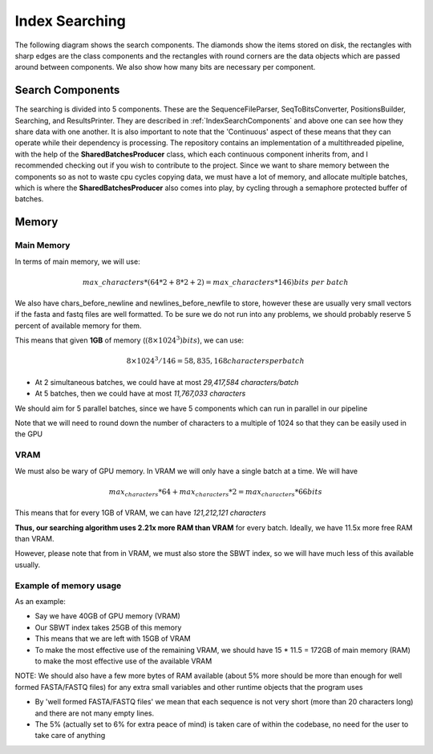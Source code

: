 Index Searching
===============

The following diagram shows the search components. The diamonds show the items stored on disk, the rectangles with sharp edges are the class components and the rectangles with round corners are the data objects which are passed around between components. We also show how many bits are necessary per component.

.. _IndexSearchComponentsPipeline:
.. mermaid:: graphs/IndexSearchComponentsPipeline.mmd

Search Components
+++++++++++++++++

The searching is divided into 5 components. These are the SequenceFileParser, SeqToBitsConverter, PositionsBuilder, Searching, and ResultsPrinter. They are described in :ref:`IndexSearchComponents` and above one can see how they share data with one another. It is also important to note that the 'Continuous' aspect of these means that they can operate while their dependency is processing. The repository contains an implementation of a multithreaded pipeline, with the help of the **SharedBatchesProducer** class, which each continuous component inherits from, and I recommended checking out if you wish to contribute to the project. Since we want to share memory between the components so as not to waste cpu cycles copying data, we must have a lot of memory, and allocate multiple batches, which is where the **SharedBatchesProducer** also comes into play, by cycling through a semaphore protected buffer of batches.

Memory
++++++

Main Memory
-----------

In terms of main memory, we will use:

.. math::
   max\_characters * (64 * 2 + 8 * 2 + 2) = max\_characters * 146) bits\ per\ batch

We also have chars_before_newline and newlines_before_newfile to store, however these are usually very small vectors if the fasta and fastq files are well formatted. To be sure we do not run into any problems, we should probably reserve 5 percent of available memory for them.

This means that given **1GB** of memory (:math:`(8 \times 1024^3) bits`), we can use:

.. math::
    8 \times 1024^3 / 146 = 58,835,168 characters per batch

* At 2 simultaneous batches, we could have at most *29,417,584 characters/batch*
* At 5 batches, then we could have at most *11,767,033 characters*

We should aim for 5 parallel batches, since we have 5 components which can run in parallel in our pipeline

Note that we will need to round down the number of characters to a multiple of 1024 so that they can be easily used in the GPU

VRAM
----

We must also be wary of GPU memory. In VRAM we will only have a single batch at a time. We will have

.. math::

  max_characters * 64 + max_characters * 2 = max_characters * 66 bits

This means that for every 1GB of VRAM, we can have *121,212,121 characters*

**Thus, our searching algorithm uses 2.21x more RAM than VRAM** for every batch. Ideally, we have 11.5x more free RAM than VRAM.

However, please note that from in VRAM, we must also store the SBWT index, so we will have much less of this available usually.

Example of memory usage
-----------------------

As an example:

* Say we have 40GB of GPU memory (VRAM)
* Our SBWT index takes 25GB of this memory
* This means that we are left with 15GB of VRAM
* To make the most effective use of the remaining VRAM, we should have 15 * 11.5 = 172GB of main memory (RAM) to make the most effective use of the available VRAM

NOTE: We should also have a few more bytes of RAM available (about 5% more should be more than enough for well formed FASTA/FASTQ files) for any extra small variables and other runtime objects that the program uses

* By 'well formed FASTA/FASTQ files' we mean that each sequence is not very short (more than 20 characters long) and there are not many empty lines.

* The 5% (actually set to 6% for extra peace of mind) is taken care of within the codebase, no need for the user to take care of anything

